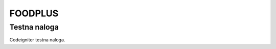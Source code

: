 ###################
FOODPLUS
###################

*******************
Testna naloga
*******************

Codeigniter testna naloga.
